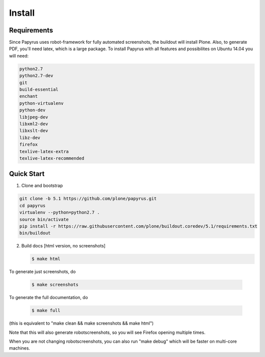 =======
Install
=======

Requirements
============

Since Papyrus uses robot-framework for fully automated screenshots, the buildout will install Plone.
Also, to generate PDF, you'll need latex, which is a large package.
To install Papyrus with all features and possibilites on Ubuntu 14.04 you will need:

.. code-block:: bash

    python2.7
    python2.7-dev
    git
    build-essential
    enchant
    python-virtualenv
    python-dev
    libjpeg-dev
    libxml2-dev
    libxslt-dev
    libz-dev
    firefox
    texlive-latex-extra
    texlive-latex-recommended

Quick Start
===========

1. Clone and bootstrap

.. code:: bash

   git clone -b 5.1 https://github.com/plone/papyrus.git
   cd papyrus
   virtualenv --python=python2.7 .
   source bin/activate
   pip install -r https://raw.githubusercontent.com/plone/buildout.coredev/5.1/requirements.txt
   bin/buildout

2. Build docs [html version, no screenshots]

   .. code:: bash

      $ make html

To generate just screenshots, do

   .. code:: bash

      $ make screenshots

To generate the full documentation, do

   .. code:: bash

      $ make full

(this is equivalent to "make clean && make screenshots && make html")

Note that this will also generate robotscreenshots, so you will see Firefox opening multiple times.


When you are not changing robotscreenshots, you can also run "make debug" which will be faster on multi-core machines.
